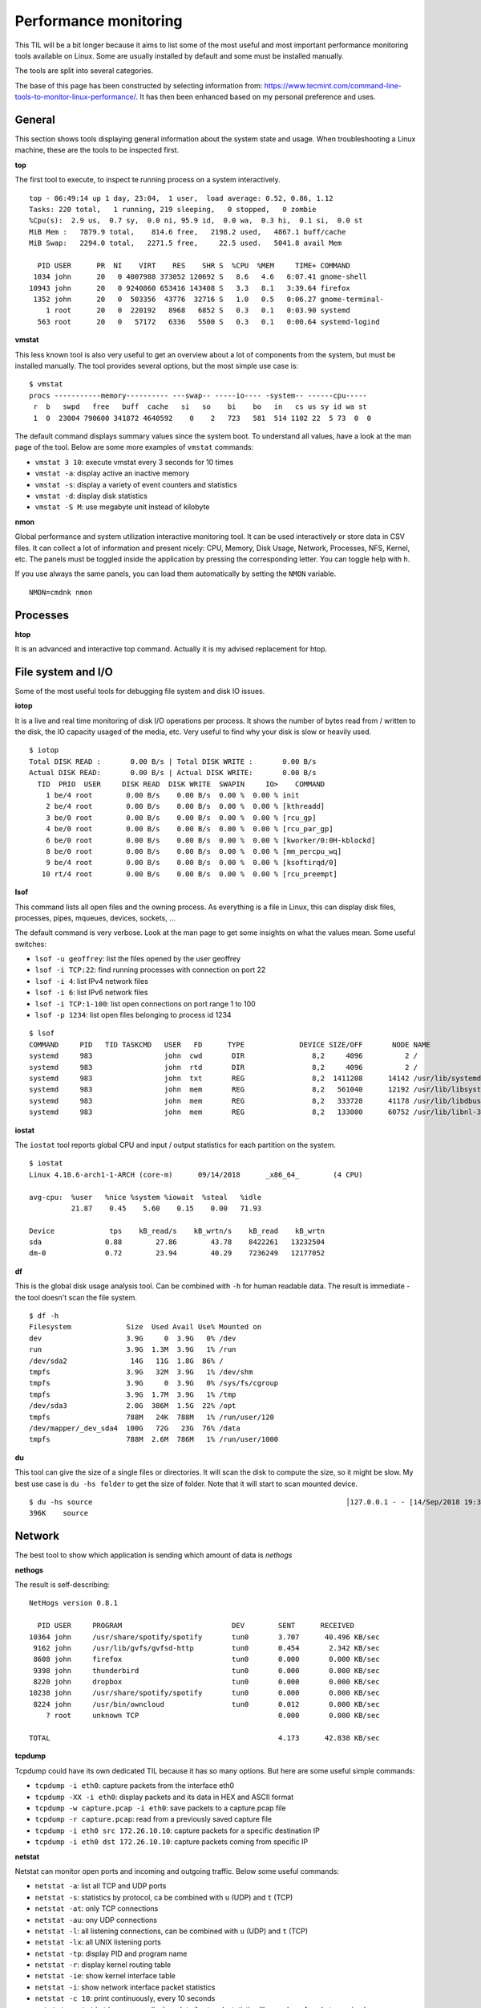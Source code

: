 Performance monitoring
-----------------------

This TIL will be a bit longer because it aims to list some of the most useful and most important performance monitoring tools available on Linux. Some are usually installed by default and some must be installed manually.

The tools are split into several categories.

The base of this page has been constructed by selecting information from: https://www.tecmint.com/command-line-tools-to-monitor-linux-performance/. It has then been enhanced based on my personal preference and uses.

General
~~~~~~~

This section shows tools displaying general information about the system state and usage.
When troubleshooting a Linux machine, these are the tools to be inspected first.

**top**

The first tool to execute, to inspect te running process on a system interactively.

::

  top - 06:49:14 up 1 day, 23:04,  1 user,  load average: 0.52, 0.86, 1.12
  Tasks: 220 total,   1 running, 219 sleeping,   0 stopped,   0 zombie
  %Cpu(s):  2.9 us,  0.7 sy,  0.0 ni, 95.9 id,  0.0 wa,  0.3 hi,  0.1 si,  0.0 st
  MiB Mem :   7879.9 total,    814.6 free,   2198.2 used,   4867.1 buff/cache
  MiB Swap:   2294.0 total,   2271.5 free,     22.5 used.   5041.8 avail Mem 

    PID USER      PR  NI    VIRT    RES    SHR S  %CPU  %MEM     TIME+ COMMAND                             
   1034 john      20   0 4007988 373052 120692 S   8.6   4.6   6:07.41 gnome-shell                         
  10943 john      20   0 9240860 653416 143408 S   3.3   8.1   3:39.64 firefox                             
   1352 john      20   0  503356  43776  32716 S   1.0   0.5   0:06.27 gnome-terminal-                     
      1 root      20   0  220192   8968   6852 S   0.3   0.1   0:03.90 systemd                             
    563 root      20   0   57172   6336   5500 S   0.3   0.1   0:00.64 systemd-logind 

**vmstat**

This less known tool is also very useful to get an overview about a lot of components from the system, but must be installed manually. The tool provides several options, but the most simple use case is:

::

  $ vmstat
  procs -----------memory---------- ---swap-- -----io---- -system-- ------cpu-----
   r  b   swpd   free   buff  cache   si   so    bi    bo   in   cs us sy id wa st
   1  0  23004 790600 341872 4640592    0    2   723   581  514 1102 22  5 73  0  0

The default command displays summary values since the system boot. To understand all values, have a look at the man page of the tool. Below are some more examples of ``vmstat`` commands:

* ``vmstat 3 10``: execute vmstat every 3 seconds for 10 times
* ``vmstat -a``: display active an inactive memory
* ``vmstat -s``: display a variety of event counters and statistics
* ``vmstat -d``: display disk statistics
* ``vmstat -S M``: use megabyte unit instead of kilobyte

**nmon**

Global performance and system utilization interactive monitoring tool. It can be used interactively or store data in CSV files. It can collect a lot of information and present nicely: CPU, Memory, Disk Usage, Network, Processes, NFS, Kernel, etc. The panels must be toggled inside the application by pressing the corresponding letter. You can toggle help with ``h``.

If you use always the same panels, you can load them automatically by setting the ``NMON`` variable.

::

  NMON=cmdnk nmon

Processes
~~~~~~~~~

**htop**

It is an advanced and interactive top command. Actually it is my advised replacement for htop.


File system and I/O
~~~~~~~~~~~~~~~~~~~

Some of the most useful tools for debugging file system and disk IO issues.

**iotop**

It is a live and real time monitoring of disk I/O operations per process. It shows the number of bytes read from / written to the disk, the IO capacity usaged of the media, etc. Very useful to find why your disk is slow or heavily used.

::

  $ iotop
  Total DISK READ :       0.00 B/s | Total DISK WRITE :       0.00 B/s
  Actual DISK READ:       0.00 B/s | Actual DISK WRITE:       0.00 B/s
    TID  PRIO  USER     DISK READ  DISK WRITE  SWAPIN     IO>    COMMAND                                              
      1 be/4 root        0.00 B/s    0.00 B/s  0.00 %  0.00 % init
      2 be/4 root        0.00 B/s    0.00 B/s  0.00 %  0.00 % [kthreadd]
      3 be/0 root        0.00 B/s    0.00 B/s  0.00 %  0.00 % [rcu_gp]
      4 be/0 root        0.00 B/s    0.00 B/s  0.00 %  0.00 % [rcu_par_gp]
      6 be/0 root        0.00 B/s    0.00 B/s  0.00 %  0.00 % [kworker/0:0H-kblockd]
      8 be/0 root        0.00 B/s    0.00 B/s  0.00 %  0.00 % [mm_percpu_wq]
      9 be/4 root        0.00 B/s    0.00 B/s  0.00 %  0.00 % [ksoftirqd/0]
     10 rt/4 root        0.00 B/s    0.00 B/s  0.00 %  0.00 % [rcu_preempt]


**lsof**

This command lists all open files and the owning process. As everything is a file in Linux, this can display disk files, processes, pipes, mqueues, devices, sockets, ...

The default command is very verbose. Look at the man page to get some insights on what the values mean. Some useful switches:

* ``lsof -u geoffrey``: list the files opened by the user geoffrey
* ``lsof -i TCP:22``: find running processes with connection on port 22
* ``lsof -i 4``: list IPv4 network files
* ``lsof -i 6``: list IPv6 network files
* ``lsof -i TCP:1-100``: list open connections on port range 1 to 100
* ``lsof -p 1234``: list open files belonging to process id 1234

::

  $ lsof
  COMMAND     PID   TID TASKCMD   USER   FD      TYPE             DEVICE SIZE/OFF       NODE NAME
  systemd     983                 john  cwd       DIR                8,2     4096          2 /
  systemd     983                 john  rtd       DIR                8,2     4096          2 /
  systemd     983                 john  txt       REG                8,2  1411208      14142 /usr/lib/systemd/systemd
  systemd     983                 john  mem       REG                8,2   561040      12192 /usr/lib/libsystemd.so.0.23.0
  systemd     983                 john  mem       REG                8,2   333728      41178 /usr/lib/libdbus-1.so.3.19.8
  systemd     983                 john  mem       REG                8,2   133000      60752 /usr/lib/libnl-3.so.200.26.0

**iostat**

The ``iostat`` tool reports global CPU and input / output statistics for each partition on the system.

::

  $ iostat
  Linux 4.18.6-arch1-1-ARCH (core-m)      09/14/2018      _x86_64_        (4 CPU)

  avg-cpu:  %user   %nice %system %iowait  %steal   %idle
            21.87    0.45    5.60    0.15    0.00   71.93
  
  Device             tps    kB_read/s    kB_wrtn/s    kB_read    kB_wrtn
  sda               0.88        27.86        43.78    8422261   13232504
  dm-0              0.72        23.94        40.29    7236249   12177052



**df**

This is the global disk usage analysis tool. Can be combined with ``-h`` for human readable data. The result is immediate - the tool doesn't scan the file system.

::

  $ df -h
  Filesystem             Size  Used Avail Use% Mounted on
  dev                    3.9G     0  3.9G   0% /dev
  run                    3.9G  1.3M  3.9G   1% /run
  /dev/sda2               14G   11G  1.8G  86% /
  tmpfs                  3.9G   32M  3.9G   1% /dev/shm
  tmpfs                  3.9G     0  3.9G   0% /sys/fs/cgroup
  tmpfs                  3.9G  1.7M  3.9G   1% /tmp
  /dev/sda3              2.0G  386M  1.5G  22% /opt
  tmpfs                  788M   24K  788M   1% /run/user/120
  /dev/mapper/_dev_sda4  100G   72G   23G  76% /data
  tmpfs                  788M  2.6M  786M   1% /run/user/1000


**du**

This tool can give the size of a single files or directories. It will scan the disk to compute the size, so it might be slow. My best use case is ``du -hs folder`` to get the size of folder. Note that it will start to scan mounted device.

::

  $ du -hs source                                                            │127.0.0.1 - - [14/Sep/2018 19:34:54] "GE
  396K    source 

Network
~~~~~~~~

The best tool to show which application is sending which amount of data is `nethogs`

**nethogs**


The result is self-describing:

::

  NetHogs version 0.8.1

    PID USER     PROGRAM                          DEV        SENT      RECEIVED
  10364 john     /usr/share/spotify/spotify       tun0       3.707      40.496 KB/sec
   9162 john     /usr/lib/gvfs/gvfsd-http         tun0       0.454       2.342 KB/sec
   8608 john     firefox                          tun0       0.000       0.000 KB/sec
   9398 john     thunderbird                      tun0       0.000       0.000 KB/sec
   8220 john     dropbox                          tun0       0.000       0.000 KB/sec
  10238 john     /usr/share/spotify/spotify       tun0       0.000       0.000 KB/sec
   8224 john     /usr/bin/owncloud                tun0       0.012       0.000 KB/sec
      ? root     unknown TCP                                 0.000       0.000 KB/sec

  TOTAL                                                      4.173      42.838 KB/sec

**tcpdump**

Tcpdump could have its own dedicated TIL because it has so many options. But here are some useful simple commands:

* ``tcpdump -i eth0``: capture packets from the interface eth0
* ``tcpdump -XX -i eth0``: display packets and its data in HEX and ASCII format
* ``tcpdump -w capture.pcap -i eth0``: save packets to a capture.pcap file
* ``tcpdump -r capture.pcap``: read from a previously saved capture file
* ``tcpdump -i eth0 src 172.26.10.10``: capture packets for a specific destination IP
* ``tcpdump -i eth0 dst 172.26.10.10``: capture packets coming from specific IP

**netstat**

Netstat can monitor open ports and incoming and outgoing traffic. Below some useful commands:

* ``netstat -a``: list all TCP and UDP ports
* ``netstat -s``: statistics by protocol, ca be combined with ``u`` (UDP) and ``t`` (TCP)
* ``netstat -at``: only TCP connections
* ``netstat -au``: ony UDP connections
* ``netstat -l``: all listening connections, can be combined with ``u`` (UDP) and ``t`` (TCP)
* ``netstat -lx``: all UNIX listening ports
* ``netstat -tp``: display PID and program name
* ``netstat -r``: display kernel routing table
* ``netstat -ie``: show kernel interface table
* ``netstat -i``: show network interface packet statistics
* ``netstat -c 10``: print continuously, every 10 seconds
* ``netstat --statistics --raw``: display a lot of network statistics like number of packets received, errors, ...

**iftop**

Live and real time network bandwidth vizualization tool. Can be useful to check network speed, see through which interface the traffic is going and to which endpoint.

**iptraf**

More advanced iftop tool, which collects in additional and more advanced informaiton.

**arpwatch**

Monitors ARP address resolution happening on the network. Useful to debug ARP resolution on the network and ARP spoofing. It can even send e-mail alerts when addresses change.

Load average
~~~~~~~~~~~~

Linux makes use of three "magic" numbers that get used in several of these tools to describe the load average of the system. They could be quite confusing for beginners, but actually there are easy to understand. This is one example::

  load average: 0.20, 1.05, 5.09

The numbers define the load average for the last 1 minute (1.05), the last 5 minutes (0.70) and the last 15 minutes (5.09).

The number defines the number of processes which are in running, waiting or uninterruptible sleep states (e.g. waiting for I/O). The number have to be compared to the number of CPU on the system.

So if the example above is a system with 2 CPUs, it means that the system is fully loaded when the value is equal 2:
* over the last minute, the system was mostly idle 
* over the last 5 minutes, it was half used
* over the last 15 minutes, it was overloaded: there were many processes waiting for the CPU
